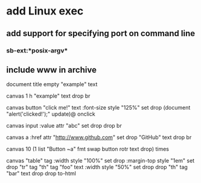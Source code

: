* add Linux exec
** add support for specifying port on command line
*** sb-ext:*posix-argv*
** include www in archive

document title 
empty "example" text

canvas 1 h 
"example" text drop 
br

canvas button 
"click me!" text 
:font-size style "125%" set drop
(document "alert('clicked!');" update)@ onclick

canvas input
:value attr "abc" set
drop drop br

canvas a
:href attr "http://www.github.com" set drop
"GitHub" text
drop br

canvas 
10 (1 list "Button ~a" fmt 
    swap button rotr text drop) times
      
canvas "table" tag
:width style "100%" set drop
:margin-top style "1em" set drop
"tr" tag
"th" tag "foo" text 
:width style "50%" set drop drop
"th" tag "bar" text drop 
drop
to-html
